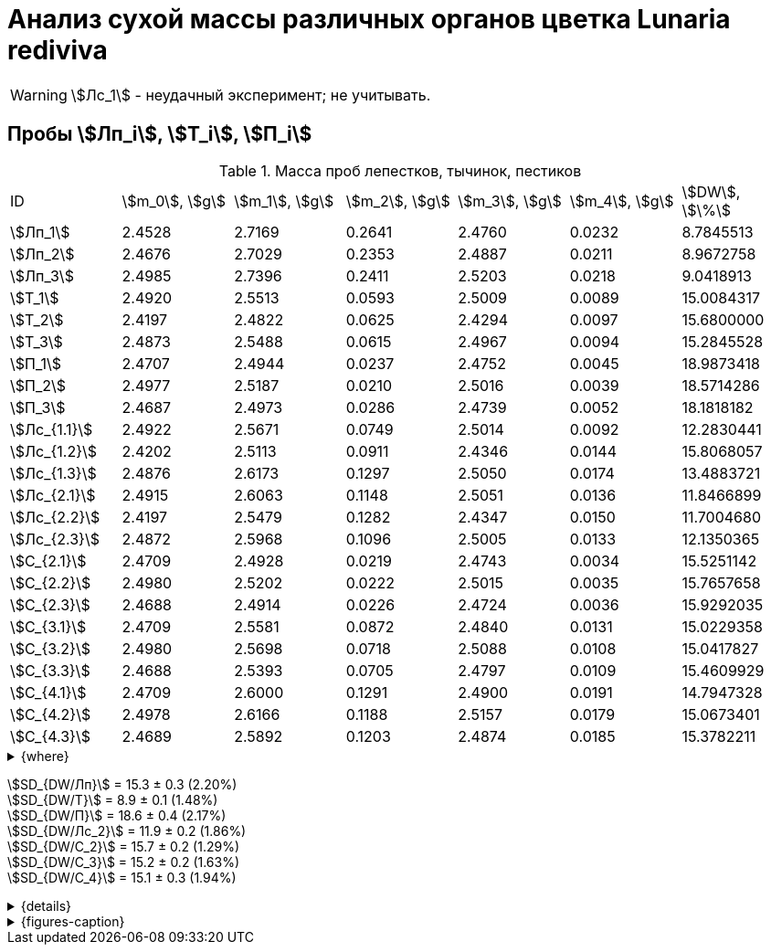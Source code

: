 = Анализ сухой массы различных органов цветка *Lunaria rediviva*
:page-categories: [Experiment]
:page-tags: [Laboratory, Log, LunariaRediviva]
:page-update: [2024-05-27, 2024-05-28, 2024-05-30, 2024-06-07]

WARNING: stem:[Лс_1] - неудачный эксперимент; не учитывать.

== Пробы stem:[Лп_i], stem:[Т_i], stem:[П_i]

.Масса проб лепестков, тычинок, пестиков
[cols="7*", frame=all, grid=all]
|===
|ID             |stem:[m_0], stem:[g]|stem:[m_1], stem:[g]|stem:[m_2], stem:[g]|stem:[m_3], stem:[g]|stem:[m_4], stem:[g]|stem:[DW], stem:[\%]
|stem:[Лп_1]    |2.4528              |2.7169              |0.2641              |2.4760              |0.0232              |8.7845513
|stem:[Лп_2]    |2.4676              |2.7029              |0.2353              |2.4887              |0.0211              |8.9672758
|stem:[Лп_3]    |2.4985              |2.7396              |0.2411              |2.5203              |0.0218              |9.0418913
|stem:[Т_1]     |2.4920              |2.5513              |0.0593              |2.5009              |0.0089              |15.0084317
|stem:[Т_2]     |2.4197              |2.4822              |0.0625              |2.4294              |0.0097              |15.6800000
|stem:[Т_3]     |2.4873              |2.5488              |0.0615              |2.4967              |0.0094              |15.2845528
|stem:[П_1]     |2.4707              |2.4944              |0.0237              |2.4752              |0.0045              |18.9873418
|stem:[П_2]     |2.4977              |2.5187              |0.0210              |2.5016              |0.0039              |18.5714286
|stem:[П_3]     |2.4687              |2.4973              |0.0286              |2.4739              |0.0052              |18.1818182
|stem:[Лс_{1.1}]|2.4922              |2.5671              |0.0749              |2.5014              |0.0092              |12.2830441
|stem:[Лс_{1.2}]|2.4202              |2.5113              |0.0911              |2.4346              |0.0144              |15.8068057
|stem:[Лс_{1.3}]|2.4876              |2.6173              |0.1297              |2.5050              |0.0174              |13.4883721
|stem:[Лс_{2.1}]|2.4915              |2.6063              |0.1148              |2.5051              |0.0136              |11.8466899
|stem:[Лс_{2.2}]|2.4197              |2.5479              |0.1282              |2.4347              |0.0150              |11.7004680
|stem:[Лс_{2.3}]|2.4872              |2.5968              |0.1096              |2.5005              |0.0133              |12.1350365
|stem:[С_{2.1}] |2.4709              |2.4928              |0.0219              |2.4743              |0.0034              |15.5251142
|stem:[С_{2.2}] |2.4980              |2.5202              |0.0222              |2.5015              |0.0035              |15.7657658
|stem:[С_{2.3}] |2.4688              |2.4914              |0.0226              |2.4724              |0.0036              |15.9292035
|stem:[С_{3.1}] |2.4709              |2.5581              |0.0872              |2.4840              |0.0131              |15.0229358
|stem:[С_{3.2}] |2.4980              |2.5698              |0.0718              |2.5088              |0.0108              |15.0417827
|stem:[С_{3.3}] |2.4688              |2.5393              |0.0705              |2.4797              |0.0109              |15.4609929
|stem:[С_{4.1}] |2.4709              |2.6000              |0.1291              |2.4900              |0.0191              |14.7947328
|stem:[С_{4.2}] |2.4978              |2.6166              |0.1188              |2.5157              |0.0179              |15.0673401
|stem:[С_{4.3}] |2.4689              |2.5892              |0.1203              |2.4874              |0.0185              |15.3782211
|===

.{where}
[%collapsible]
====
stem:[m_0]:: Масса пустой пробирки
stem:[m_1]:: Масса пробирки с пробой до сушки
stem:[m_2]:: Масса пробы до сушки
stem:[m_3]:: Масса пробирки с пробой после сушки
stem:[m_4]:: Масса пробы после сушки
stem:[DW]:: Доля сухого веса

stem:[Лп_i]:: Лепестки
stem:[Лс_i]:: Листья
stem:[П_i]:: Пестики
stem:[С_{i.j}]:: Семена
stem:[С_{2.j}]::: Семена 1.0 stem:[mm] (по 20 штук в каждой пробе)
stem:[С_{3.j}]::: Семена 2.0 stem:[mm] (по 20 штук в каждой пробе)
stem:[С_{4.j}]::: Семена 4.0 stem:[mm] (по 10 штук в каждой пробе)
stem:[Т_i]:: Тычинки
====

stem:[SD_{DW/Лп}] = 15.3 ± 0.3 (2.20%) +
stem:[SD_{DW/Т}] = 8.9 ± 0.1 (1.48%) +
stem:[SD_{DW/П}] = 18.6 ± 0.4 (2.17%) +
stem:[SD_{DW/Лс_2}] = 11.9 ± 0.2 (1.86%) +
stem:[SD_{DW/С_2}] = 15.7 ± 0.2 (1.29%) +
stem:[SD_{DW/С_3}] = 15.2 ± 0.2 (1.63%) +
stem:[SD_{DW/С_4}] = 15.1 ± 0.3 (1.94%) +

.{details}
[%collapsible]
====
stem:[SD_{m_2/Лп}] = 0.24683333333333 ± 0.015231983893549 (6.17%) +
stem:[SD_{m_2/Т}] = 0.0611 ± 0.0016370705543745 (2.68%) +
stem:[SD_{m_2/П}] = 0.024433333333333 ± 0.0038527046776691 (15.77%) +

stem:[SD_{m_4/Лп}] = 0.022033333333333 ± 0.0010692676621564 (4.85%) +
stem:[SD_{m_4/Т}] = 0.0093333333333333 ± 0.00040414518843274 (4.33%) +
stem:[SD_{m_4/П}] = 0.0045333333333333 ± 0.00065064070986477 (14.35%) +

stem:[SD_{DW/Лп}] = 15.324328166667 ± 0.33754637494176 (2.20%) +
stem:[SD_{DW/Т}] = 8.9312394666667 ± 0.13240064913014 (1.48%) +
stem:[SD_{DW/П}] = 18.5801962 ± 0.40283336585561 (2.17%) +

stem:[SD_{DW/Лс_1}] = 13.8594073 ± 1.7909422919619 (12.9222142%) +
stem:[SD_{DW/Лс_2}] = 11.8940648 ± 0.2211237914847 (1.8591104%) +
stem:[SD_{DW/С_2}] = 15.740027833333 ± 0.20327044248912 (1.29142365338%) +
stem:[SD_{DW/С_3}] = 15.175237133333 ± 0.24765110548379 (1.6319422%) +
stem:[SD_{DW/С_4}] = 15.080098 ± 0.29195328747683 (1.9360172%) +
====

.{figures-caption}
[%collapsible]
====
[cols="4*a", frame=none, grid=none]
|===
|image:https://lh3.googleusercontent.com/pw/AP1GczOHDSUJGz5MPtE6sozSWUzdigjZ6zQWz22Jr_dE-dAUS48BaooBCvXc_Y94uLXOzknYDCfw9cOpK-mzWLh-XJosLmWPD8upseEAkoVxPuz7ddh-4ljPRpVlBcz1Q_X7ws4uqUbYQgw3hvhPeHgxEttJ=w1228-h919-s-no-gm?authuser=0[link=https://lh3.googleusercontent.com/pw/AP1GczOHDSUJGz5MPtE6sozSWUzdigjZ6zQWz22Jr_dE-dAUS48BaooBCvXc_Y94uLXOzknYDCfw9cOpK-mzWLh-XJosLmWPD8upseEAkoVxPuz7ddh-4ljPRpVlBcz1Q_X7ws4uqUbYQgw3hvhPeHgxEttJ=w1228-h919-s-no-gm?authuser=0]
|image:https://lh3.googleusercontent.com/pw/AP1GczNFxgJMI4srI7TaPuVgVClSs-mbdYAUp99UOpMhQbkeTHwDhdrSw5Oj9Stjkc51VvT70f1yHrdced9XJTPD1Tk_IGMtd8M4ecYQFGKo3TfUkS2TZC3CUWcjwgSDFRJ3o3HG83EplImE_e3rSEU-0GWF=w1228-h919-s-no-gm?authuser=0[link=https://lh3.googleusercontent.com/pw/AP1GczNFxgJMI4srI7TaPuVgVClSs-mbdYAUp99UOpMhQbkeTHwDhdrSw5Oj9Stjkc51VvT70f1yHrdced9XJTPD1Tk_IGMtd8M4ecYQFGKo3TfUkS2TZC3CUWcjwgSDFRJ3o3HG83EplImE_e3rSEU-0GWF=w1228-h919-s-no-gm?authuser=0]
|image:https://lh3.googleusercontent.com/pw/AP1GczMrifPzecJ5wCjIpOL3rTcB105MMcMzG0EYM1hv0GD4zKN-u7LQ8EeKorcJ-CxdfPekw7HsWwcFtM6_k8Igo6k3oVhsu6bN0xvAZqtu_Lehw08b6TI_zRq52ri0pOo3TW_OTqpubrPPIa3a8c53BmbH=w1228-h919-s-no-gm?authuser=0[link=https://lh3.googleusercontent.com/pw/AP1GczMrifPzecJ5wCjIpOL3rTcB105MMcMzG0EYM1hv0GD4zKN-u7LQ8EeKorcJ-CxdfPekw7HsWwcFtM6_k8Igo6k3oVhsu6bN0xvAZqtu_Lehw08b6TI_zRq52ri0pOo3TW_OTqpubrPPIa3a8c53BmbH=w1228-h919-s-no-gm?authuser=0]
|image:https://lh3.googleusercontent.com/pw/AP1GczOzzJW30XycNSUTjiKlN_MaBDjrSsN6cCRCNeHCPKaRLm7R-Gp2BlB66F-v1Ghrw3UiQgwhmtbBd8Ml1utX3TlAyOg6w-2DlH7NaACxvFSD4MyUuu8Q3CrFRfFNHA1EbRn8RB-hh3j3NnyfM1osqqRn=w1228-h919-s-no-gm?authuser=0[link=https://lh3.googleusercontent.com/pw/AP1GczOzzJW30XycNSUTjiKlN_MaBDjrSsN6cCRCNeHCPKaRLm7R-Gp2BlB66F-v1Ghrw3UiQgwhmtbBd8Ml1utX3TlAyOg6w-2DlH7NaACxvFSD4MyUuu8Q3CrFRfFNHA1EbRn8RB-hh3j3NnyfM1osqqRn=w1228-h919-s-no-gm?authuser=0]
|===
====
